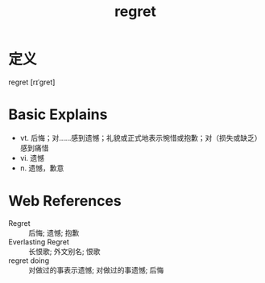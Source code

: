 #+title: regret
#+HUGO_BASE_DIR: ~/Org/www/
#+roam_tags:名词解释

* 定义
regret [rɪˈɡret]

* Basic Explains
- vt. 后悔；对……感到遗憾；礼貌或正式地表示惋惜或抱歉；对（损失或缺乏）感到痛惜
- vi. 遗憾
- n. 遗憾，歉意

* Web References
- Regret :: 后悔; 遗憾; 抱歉
- Everlasting Regret :: 长恨歌; 外文别名; 恨歌
- regret doing :: 对做过的事表示遗憾; 对做过的事遗憾; 后悔

